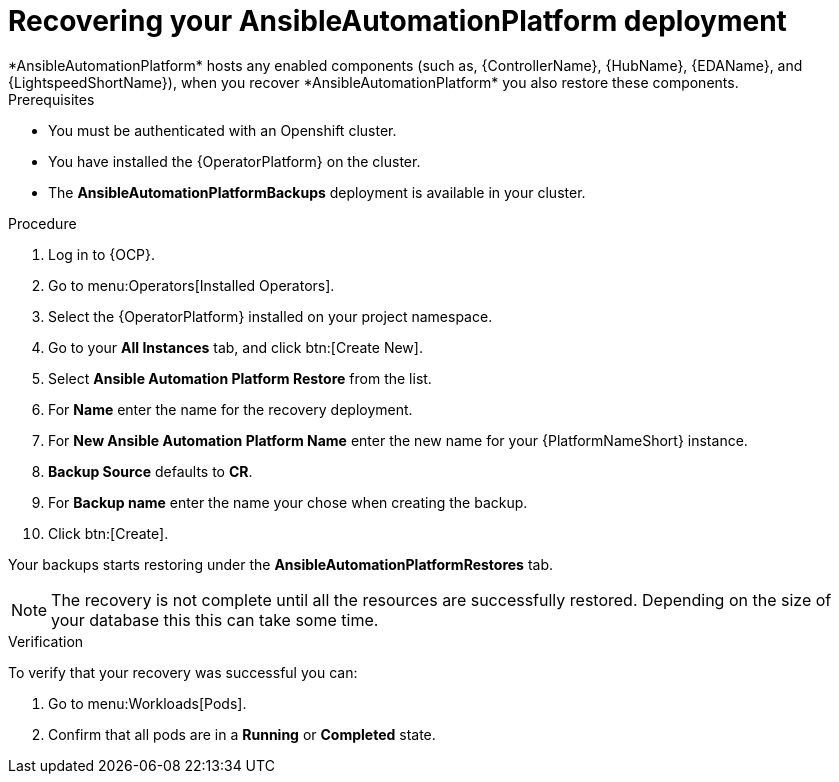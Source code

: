 [id="aap-platform-gateway-restore_{context}"]

= Recovering your AnsibleAutomationPlatform deployment
*AnsibleAutomationPlatform* hosts any enabled components (such as, {ControllerName}, {HubName}, {EDAName}, and {LightspeedShortName}), when you recover *AnsibleAutomationPlatform* you also restore these components.

.Prerequisites
* You must be authenticated with an Openshift cluster.
* You have installed the {OperatorPlatform} on the cluster.
* The *AnsibleAutomationPlatformBackups* deployment is available in your cluster.

.Procedure 
. Log in to {OCP}.
. Go to menu:Operators[Installed Operators].
. Select the {OperatorPlatform} installed on your project namespace.
. Go to your *All Instances* tab, and click btn:[Create New].
. Select *Ansible Automation Platform Restore* from the list.
. For *Name* enter the name for the recovery deployment. 
. For *New Ansible Automation Platform Name* enter the new name for your {PlatformNameShort} instance. 
. *Backup Source* defaults to *CR*.
. For *Backup name* enter the name your chose when creating the backup. 
. Click btn:[Create].

Your backups starts restoring under the *AnsibleAutomationPlatformRestores* tab.

NOTE: The recovery is not complete until all the resources are successfully restored. Depending on the size of your database this this can take some time.

.Verification
To verify that your recovery was successful you can:

. Go to menu:Workloads[Pods].
. Confirm that all pods are in a *Running* or *Completed* state.
